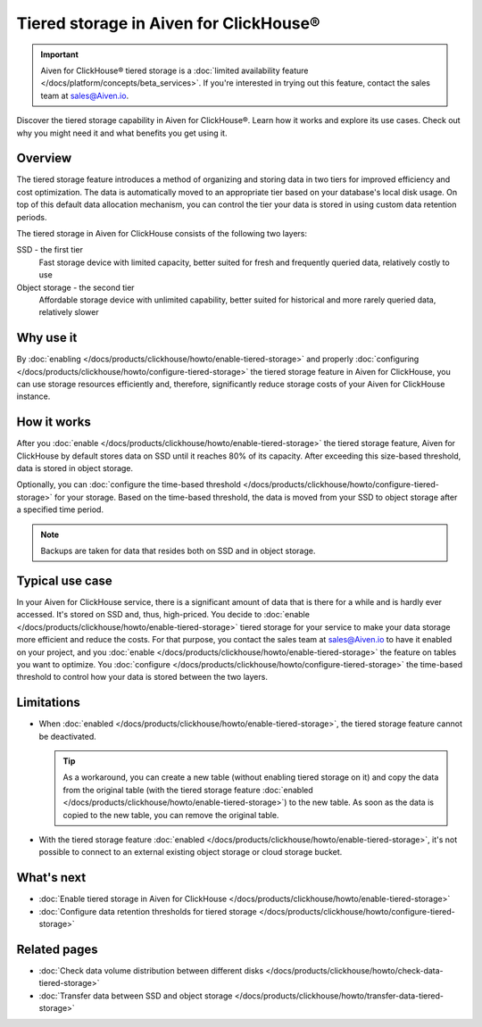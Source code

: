 Tiered storage in Aiven for ClickHouse®
=======================================

.. important::

    Aiven for ClickHouse® tiered storage is a :doc:`limited availability feature </docs/platform/concepts/beta_services>`. If you're interested in trying out this feature, contact the sales team at `sales@Aiven.io <mailto:sales@Aiven.io>`_.

Discover the tiered storage capability in Aiven for ClickHouse®. Learn how it works and explore its use cases. Check out why you might need it and what benefits you get using it.

Overview
--------

The tiered storage feature introduces a method of organizing and storing data in two tiers for improved efficiency and cost optimization. The data is automatically moved to an appropriate tier based on your database's local disk usage. On top of this default data allocation mechanism, you can control the tier your data is stored in using custom data retention periods.

The tiered storage in Aiven for ClickHouse consists of the following two layers:

SSD - the first tier
  Fast storage device with limited capacity, better suited for fresh and frequently queried data, relatively costly to use

Object storage - the second tier
  Affordable storage device with unlimited capability, better suited for historical and more rarely queried data, relatively slower

Why use it
----------

By :doc:`enabling </docs/products/clickhouse/howto/enable-tiered-storage>` and properly :doc:`configuring </docs/products/clickhouse/howto/configure-tiered-storage>` the tiered storage feature in Aiven for ClickHouse, you can use storage resources efficiently and, therefore, significantly reduce storage costs of your Aiven for ClickHouse instance.

How it works
------------

After you :doc:`enable </docs/products/clickhouse/howto/enable-tiered-storage>` the tiered storage feature, Aiven for ClickHouse by default stores data on SSD until it reaches 80% of its capacity. After exceeding this size-based threshold, data is stored in object storage.

Optionally, you can :doc:`configure the time-based threshold </docs/products/clickhouse/howto/configure-tiered-storage>` for your storage. Based on the time-based threshold, the data is moved from your SSD to object storage after a specified time period.

.. mermaid:: 

    sequenceDiagram
        Application->>+SSD: writing data
        SSD->>Object storage: moving data based <br> on storage policies 
        par Application to SSD
            Application-->>SSD: querying data
        and Application to Object storage
            Application-->>Object storage: querying data
        end
        alt if stored in Object storage
            Object storage->>Application: reading data
        else if stored in SSD
            SSD->>Application: reading data
        end

.. note:: 
    
    Backups are taken for data that resides both on SSD and in object storage.

Typical use case
----------------

In your Aiven for ClickHouse service, there is a significant amount of data that is there for a while and is hardly ever accessed. It's stored on SSD and, thus, high-priced. You decide to :doc:`enable </docs/products/clickhouse/howto/enable-tiered-storage>` tiered storage for your service to make your data storage more efficient and reduce the costs. For that purpose, you contact the sales team at `sales@Aiven.io <mailto:sales@Aiven.io>`_ to have it enabled on your project, and you :doc:`enable </docs/products/clickhouse/howto/enable-tiered-storage>` the feature on tables you want to optimize. You :doc:`configure </docs/products/clickhouse/howto/configure-tiered-storage>` the time-based threshold to control how your data is stored between the two layers.

.. _tiered-storage-limitations:

Limitations
-----------

* When :doc:`enabled </docs/products/clickhouse/howto/enable-tiered-storage>`, the tiered storage feature cannot be deactivated.

  .. tip::

    As a workaround, you can create a new table (without enabling tiered storage on it) and copy the data from the original table (with the tiered storage feature :doc:`enabled </docs/products/clickhouse/howto/enable-tiered-storage>`) to the new table. As soon as the data is copied to the new table, you can remove the original table.

* With the tiered storage feature :doc:`enabled </docs/products/clickhouse/howto/enable-tiered-storage>`, it's not possible to connect to an external existing object storage or cloud storage bucket.

What's next
-----------

* :doc:`Enable tiered storage in Aiven for ClickHouse </docs/products/clickhouse/howto/enable-tiered-storage>`
* :doc:`Configure data retention thresholds for tiered storage </docs/products/clickhouse/howto/configure-tiered-storage>`

Related pages
---------------

* :doc:`Check data volume distribution between different disks </docs/products/clickhouse/howto/check-data-tiered-storage>`
* :doc:`Transfer data between SSD and object storage </docs/products/clickhouse/howto/transfer-data-tiered-storage>`
